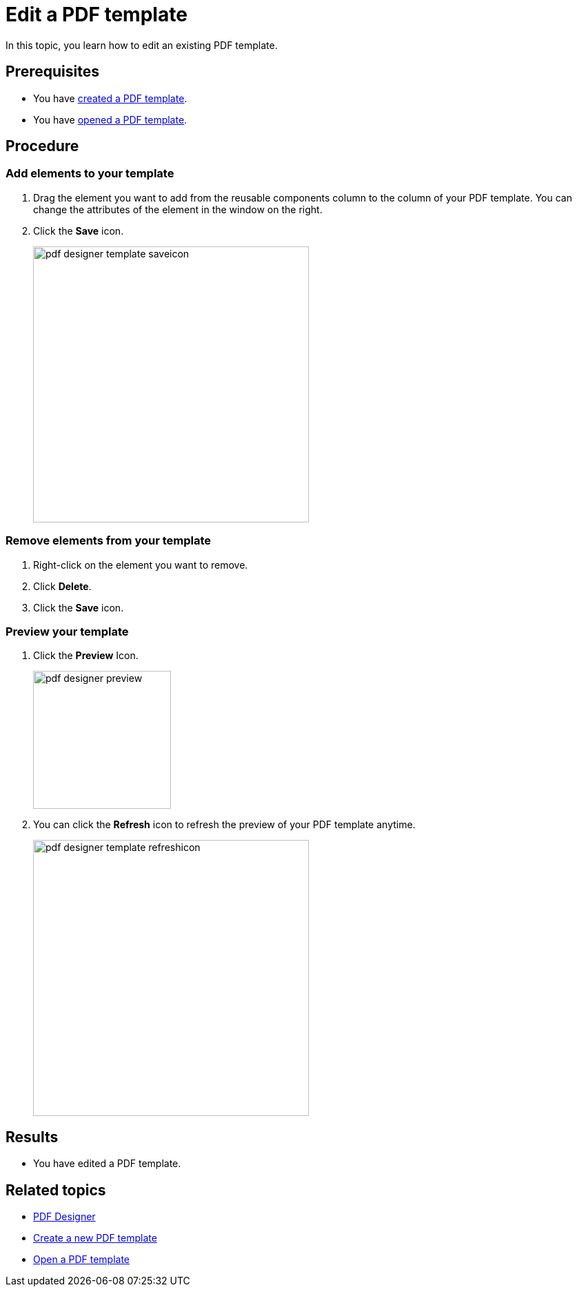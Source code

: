 = Edit a PDF template

In this topic, you learn how to edit an existing PDF template.

== Prerequisites
* You have xref:pdf-designer-create-template.adoc[created a PDF template].
* You have xref:pdf-designer-open-template.adoc[opened a PDF template].

== Procedure

===  Add elements to your template
//no colons in titles or subtitles -> DONE
. Drag the element you want to add from the reusable components column to the column of your PDF template. You can change the attributes of the element in the window on the right.
//reusable components panel --> check terminology with other "interface at a glance" topics (for example, appdesigner)
// add a TIP that you have to "unlock" the file if you want to work with it after having a break
//reference topic needed where you explain alle the elements that you can add to your template
. Click the *Save* icon.
//"icon" with small letters -> DONE
+
image:pdf-designer-template-saveicon.png[width=400]

=== Remove elements from your template
//no colons in titles or subtitles -> DONE
. Right-click on the element you want to remove.
. Click *Delete*.
. Click the *Save* icon.

//No need to have the screenshot twice -> DONE

//New section about enabling and disabling elements

=== Preview your template
//no colons in titles or subtitles ->  DONE
. Click the *Preview* Icon.
+
image:pdf-designer-preview.png[width=200]
. You can click the *Refresh* icon to refresh the preview of your PDF template anytime.
//This is the "activate" button, not the "refresh" button
//No hyphen before "Icon", write this in small letters -> DONE
+
image:pdf-designer-template-refreshicon.png[width=400]

== Results
* You have edited a PDF template.

== Related topics
* xref:pdf-designer.adoc[PDF Designer]
* xref:pdf-designer-create-template.adoc[Create a new PDF template]
* xref:pdf-designer-open-template.adoc[Open a PDF template]